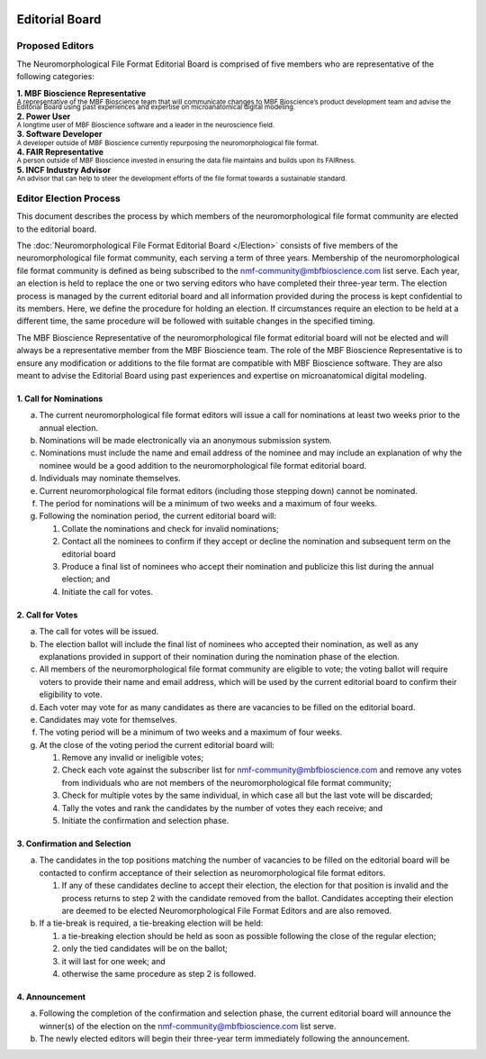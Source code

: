 .. image:: Figures/MBFLogo_GrayScale.jpg
    :width: 108px
    :align: right
    :height: 70px
    :target: https://www.mbfbioscience.com/

Editorial Board
===============

Proposed Editors
----------------
The Neuromorphological File Format Editorial Board is comprised of five members who are representative of the following categories: 

| **1. MBF Bioscience Representative**
| \ :sup:`A representative of the MBF Bioscience team that will communicate changes to MBF Bioscience’s product development team and advise the Editorial Board using past experiences and expertise on microanatomical digital modeling.`\
| **2. Power User**
| \ :sup:`A longtime user of MBF Bioscience software and a leader in the neuroscience field.`\
| **3. Software Developer**
| \ :sup:`A developer outside of MBF Bioscience currently repurposing the neuromorphological file format.`\
| **4. FAIR Representative**
| \ :sup:`A person outside of MBF Bioscience invested in ensuring the data file maintains and builds upon its FAIRness.`\
| **5. INCF Industry Advisor**
| \ :sup:`An advisor that can help to steer the development efforts of the file format towards a sustainable standard.`\

.. _electionprocess:

Editor Election Process
-----------------------
This document describes the process by which members of the neuromorphological file format community are elected to the editorial board.

The :doc:`Neuromorphological File Format Editorial Board </Election>` consists of five members of the neuromorphological file format community, each serving a term of three years. Membership of the neuromorphological file format community is defined as being subscribed to the nmf-community@mbfbioscience.com list serve. Each year, an election is held to replace the one or two serving editors who have completed their three-year term. The election process is managed by the current editorial board and all information provided during the process is kept confidential to its members. Here, we define the procedure for holding an election. If circumstances require an election to be held at a different time, the same procedure will be followed with suitable changes in the specified timing.

The MBF Bioscience Representative of the neuromorphological file format editorial board will not be elected and will always be a representative member from the MBF Bioscience team. The role of the MBF Bioscience Representative is to ensure any modification or additions to the file format are compatible with MBF Bioscience software. They are also meant to advise the Editorial Board using past experiences and expertise on microanatomical digital modeling. 

1. Call for Nominations
^^^^^^^^^^^^^^^^^^^^^^^

a. The current neuromorphological file format editors will issue a call for nominations at least two weeks prior to the annual election.

b. Nominations will be made electronically via an anonymous submission system.

c. Nominations must include the name and email address of the nominee and may include an explanation of why the nominee would be a good addition to the neuromorphological file format editorial board.

d. Individuals may nominate themselves.

e. Current neuromorphological file format editors (including those stepping down) cannot be nominated.

f. The period for nominations will be a minimum of two weeks and a maximum of four weeks.

g. Following the nomination period, the current editorial board will:

   1. Collate the nominations and check for invalid nominations;

   2. Contact all the nominees to confirm if they accept or decline the nomination and subsequent term on the editorial board

   3. Produce a final list of nominees who accept their nomination and publicize this list during the annual election; and 

   4. Initiate the call for votes.

2. Call for Votes
^^^^^^^^^^^^^^^^^

a. The call for votes will be issued. 

b. The election ballot will include the final list of nominees who accepted their nomination, as well as any explanations provided in support of their nomination during the nomination phase of the election.

c. All members of the neuromorphological file format community are eligible to vote; the voting ballot will require voters to provide their name and email address, which will be used by the current editorial board to confirm their eligibility to vote.

d. Each voter may vote for as many candidates as there are vacancies to be filled on the editorial board.

e. Candidates may vote for themselves.

f. The voting period will be a minimum of two weeks and a maximum of four weeks.

g. At the close of the voting period the current editorial board will:

   1. Remove any invalid or ineligible votes;

   2. Check each vote against the subscriber list for nmf-community@mbfbioscience.com and remove any votes from individuals who are not members of the neuromorphological file format community;

   3. Check for multiple votes by the same individual, in which case all but the last vote will be discarded;

   4. Tally the votes and rank the candidates by the number of votes they each receive; and

   5. Initiate the confirmation and selection phase.

3. Confirmation and Selection
^^^^^^^^^^^^^^^^^^^^^^^^^^^^^

a. The candidates in the top positions matching the number of vacancies to be filled on the editorial board will be contacted to confirm acceptance of their selection as neuromorphological file format editors.

   1. If any of these candidates decline to accept their election, the election for that position is invalid and the process returns to step 2 with the candidate removed from the ballot. Candidates accepting their election are deemed to be elected Neuromorphological File Format Editors and are also removed.

b. If a tie-break is required, a tie-breaking election will be held:

   1. a tie-breaking election should be held as soon as possible following the close of the regular election;

   2. only the tied candidates will be on the ballot;

   3. it will last for one week; and

   4. otherwise the same procedure as step 2 is followed.

4. Announcement
^^^^^^^^^^^^^^^

a. Following the completion of the confirmation and selection phase, the current editorial board will announce the winner(s) of the election on the nmf-community@mbfbioscience.com list serve. 

b. The newly elected editors will begin their three-year term immediately following the announcement.